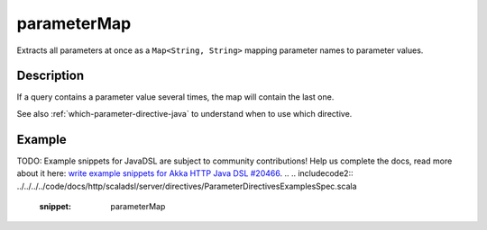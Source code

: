 .. _-parameterMap-java-:

parameterMap
============
Extracts all parameters at once as a ``Map<String, String>`` mapping parameter names to parameter values.

Description
-----------
If a query contains a parameter value several times, the map will contain the last one.

See also :ref:`which-parameter-directive-java` to understand when to use which directive.

Example
-------
TODO: Example snippets for JavaDSL are subject to community contributions! Help us complete the docs, read more about it here: `write example snippets for Akka HTTP Java DSL #20466 <https://github.com/akka/akka/issues/20466>`_.
.. 
.. includecode2:: ../../../../code/docs/http/scaladsl/server/directives/ParameterDirectivesExamplesSpec.scala
   :snippet: parameterMap
